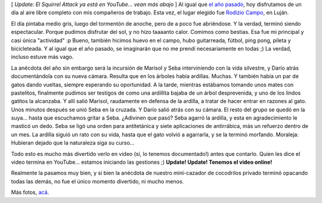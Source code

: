 .. title: Día de campo
.. slug: d-a-de-campo
.. date: 2006-12-20 21:20:59 UTC-03:00
.. tags: General
.. category: 
.. link: 
.. description: 
.. type: text
.. author: cHagHi
.. from_wp: True

[ *Update: El Squirrel Attack ya está en YouTube... vean más abajo* ] Al
igual que `el año pasado`_, hoy disfrutamos de un día al aire libre
completo con mis compañeros de trabajo. Esta vez, el lugar elegido fue
`Rodizio Campo`_, en Luján.

|Gabriel, Dani, Martin y Luis|

El día pintaba medio gris, luego del tormentón de anoche, pero de a poco
fue abriéndose. Y la verdad, terminó siendo espectacular. Porque pudimos
disfrutar del sol, y no hizo taaaanto calor. Comimos como bestias. Esa
fue mi principal y casi única "actividad" :p Bueno, también hicimos
huevo en el campo, hubo guitarreada, fútbol, ping pong, pileta y
bicicleteada. Y al igual que el año pasado, se imaginarán que no me
prendí necesariamente en todas ;) La verdad, incluso estuve más vago.

|Yo|

La anécdota del año sin embargo será la incursión de Marisol y Seba
interviniendo con la vida silvestre, y Darío atrás documentándola con su
nueva cámara. Resulta que en los árboles había ardillas. Muchas. Y
también había un par de gatos dando vueltas, siempre esperando su
oportunidad. A la tarde, mientras estábamos tomando unos mates con
pastelitos, finalmente pudimos ser testigos de como una ardillita bajaba
de un árbol desprevenida, y uno de los lindos gatitos la alcanzaba. Y
allí salió Marisol, raudamente en defensa de la ardilla, a tratar de
hacer entrar en razones al gato. Unos minutos después se unió Seba en la
cruzada. Y Darío salió atrás con su cámara. El resto del grupo se quedó
en la suya... hasta que escuchamos gritar a Seba. ¿Adivinen que pasó?
Seba agarró la ardilla, y esta en agradecimiento le masticó un dedo.
Seba se ligó una orden para antitetánica y siete aplicaciones de
antirrábica, más un refuerzo dentro de un mes. La ardilla siguió un rato
con su vida, hasta que el gato volvió a agarrarla, y se la terminó
morfando. Moraleja: Hubieran dejado que la naturaleza siga su curso...

Todo esto es mucho más divertido verlo en video (sí, lo tenemos
documentado!) antes que contarlo. Quien les dice el video
termina en YouTube... estamos iniciando las gestiones ;) **Update!
Update! Tenemos el video online!**

Realmente la pasamos muy bien, y si bien la anécdota de nuestro
mini-cazador de cocodrilos privado terminó opacando todas las demás, no
fue el único momento divertido, ni mucho menos.

|Mateada con pastelitos|

Más fotos, `acá`_. 

.. _el año pasado: link://slug/la_candelaria
.. _Rodizio Campo: http://rodiziocampo.com.ar/
.. _acá: https://www.flickr.com/photos/chaghi/archives/date-posted/2006/12/20/detail/

.. |Gabriel, Dani, Martin y Luis| image:: https://farm1.static.flickr.com/140/328602952_08f716fedf_m.jpg
   :target: https://www.flickr.com/photos/chaghi/328602952/
.. |Yo| image:: https://farm1.static.flickr.com/132/328596565_808395abe5_m.jpg
   :target: https://www.flickr.com/photos/chaghi/328596565/
.. |Mateada con pastelitos| image:: https://farm1.static.flickr.com/137/328589483_c53731a3b5_m.jpg
   :target: https://www.flickr.com/photos/chaghi/328589483/

